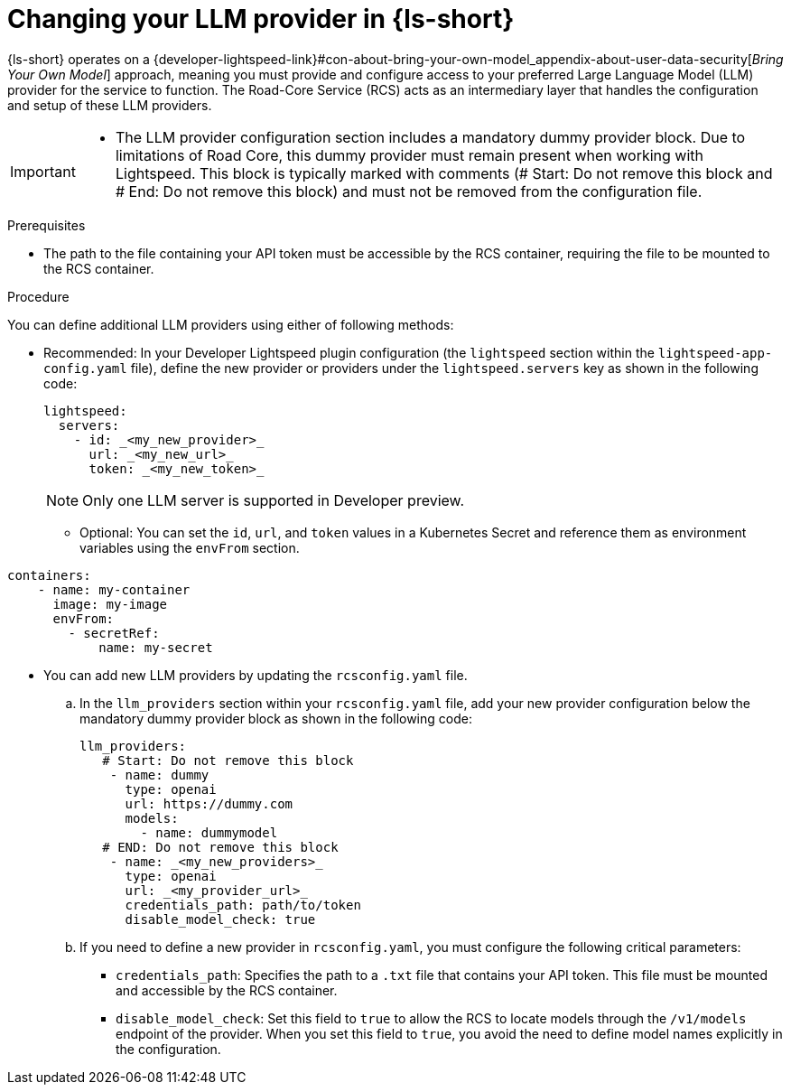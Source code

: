 :_mod-docs-content-type: PROCEDURE

[id="proc-changing-your-llm-provider_{context}"]
= Changing your LLM provider in {ls-short}

{ls-short} operates on a {developer-lightspeed-link}#con-about-bring-your-own-model_appendix-about-user-data-security[_Bring Your Own Model_] approach, meaning you must provide and configure access to your preferred Large Language Model (LLM) provider for the service to function. The Road-Core Service (RCS) acts as an intermediary layer that handles the configuration and setup of these LLM providers.

[IMPORTANT]
====
* The LLM provider configuration section includes a mandatory dummy provider block. Due to limitations of Road Core, this dummy provider must remain present when working with Lightspeed. This block is typically marked with comments (# Start: Do not remove this block and # End: Do not remove this block) and must not be removed from the configuration file.
====

.Prerequisites

* The path to the file containing your API token must be accessible by the RCS container, requiring the file to be mounted to the RCS container.

.Procedure

You can define additional LLM providers using either of following methods:

* Recommended: In your Developer Lightspeed plugin configuration (the `lightspeed` section within the `lightspeed-app-config.yaml` file), define the new provider or providers under the `lightspeed.servers` key as shown in the following code:
+
[source,yaml]
----
lightspeed:
  servers:
    - id: _<my_new_provider>_
      url: _<my_new_url>_
      token: _<my_new_token>_
----
+
[NOTE]
====
Only one LLM server is supported in Developer preview.
====
** Optional: You can set the `id`, `url`, and `token` values in a Kubernetes Secret and reference them as environment variables using the `envFrom` section.
[source,yaml]
----
containers:
    - name: my-container
      image: my-image
      envFrom:
        - secretRef:
            name: my-secret
----

* You can add new LLM providers by updating the `rcsconfig.yaml` file.
.. In the `llm_providers` section within your `rcsconfig.yaml` file, add your new provider configuration below the mandatory dummy provider block as shown in the following code:
+
[source,yaml]
----
llm_providers:
   # Start: Do not remove this block
    - name: dummy
      type: openai
      url: https://dummy.com
      models:
        - name: dummymodel
   # END: Do not remove this block
    - name: _<my_new_providers>_
      type: openai
      url: _<my_provider_url>_
      credentials_path: path/to/token
      disable_model_check: true
----
.. If you need to define a new provider in `rcsconfig.yaml`, you must configure the following critical parameters:
** `credentials_path`: Specifies the path to a `.txt` file that contains your API token. This file must be mounted and accessible by the RCS container.
** `disable_model_check`: Set this field to `true` to allow the RCS to locate models through the `/v1/models` endpoint of the provider. When you set this field to `true`, you avoid the need to define model names explicitly in the configuration.